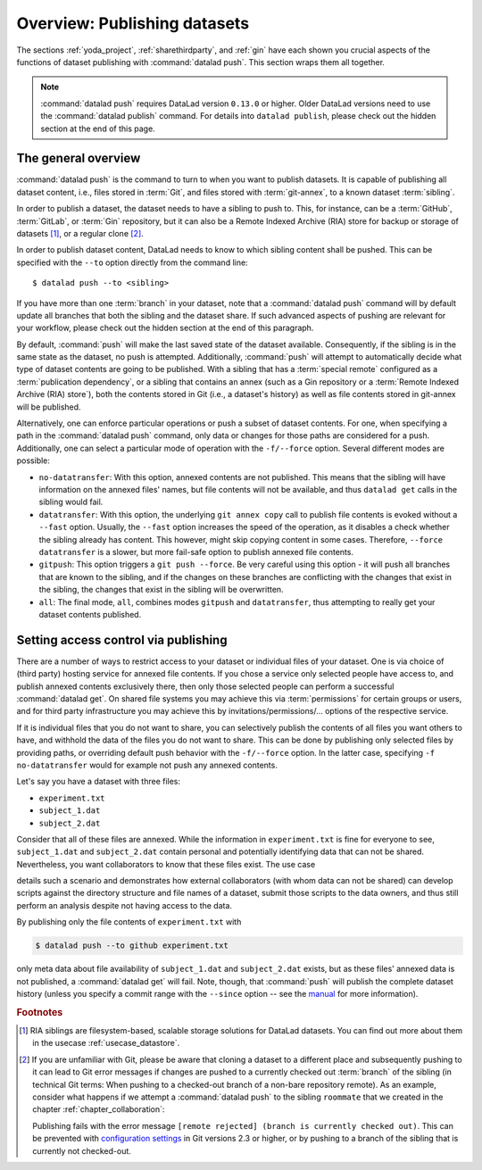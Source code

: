 Overview: Publishing datasets
-----------------------------

The sections :ref:`yoda_project`, :ref:`sharethirdparty`, and :ref:`gin` have each
shown you crucial aspects of the functions of dataset publishing with
:command:`datalad push`. This section wraps them all together.

.. note::

   :command:`datalad push` requires DataLad version ``0.13.0`` or higher.
   Older DataLad versions need to use the :command:`datalad publish` command.
   For details into ``datalad publish``, please check out the hidden section at
   the end of this page.

The general overview
^^^^^^^^^^^^^^^^^^^^

:command:`datalad push` is the command to turn to when you want to publish datasets.
It is capable of publishing all dataset content, i.e., files stored in :term:`Git`,
and files stored with :term:`git-annex`, to a known dataset :term:`sibling`.

.. gitusernote::

   The :command:`datalad push` uses ``git push``, and ``git annex copy`` under
   the hood. Publication targets need to either be configured remote Git repositories,
   or git-annex special remotes (if they support data upload).

In order to publish a dataset, the dataset needs to have a sibling to push to.
This, for instance, can be a :term:`GitHub`, :term:`GitLab`, or :term:`Gin`
repository, but it can also be a Remote Indexed Archive (RIA) store for backup
or storage of datasets [#f1]_, or a regular clone [#f2]_.

.. findoutmore:: all of the ways to configure siblings

   - Add an existing repository as a sibling with the :command:`datalad siblings`
     command. Here are common examples::

        # to a remote repository
        $ datalad siblings add --name github-repo --url <url.to.github>
        # to a local path
        $ datalad siblings add --name local-sibling --url /path/to/sibling/ds
        # to a clone on an SSH-accessible machine
        $ datalad siblings add --name server-sibling --url [user@]hostname:/path/to/sibling/ds

   - Create a sibling on an external hosting service from scratch, right from
     within your repository:
     This can be done with the commands :command:`create-sibling-github` (for GitHub)
     or :command:`create-siblings-gitlab` (for GitLab), or
     :command:`create-sibling-ria` (for a remote indexed archive dataset store [#f1]_).
     Note that :command:`create-sibling-ria` can add an existing store as a sibling
     or create a new one from scratch

In order to publish dataset content, DataLad needs to know to which sibling
content shall be pushed. This can be specified with the ``--to`` option directly
from the command line::

   $ datalad push --to <sibling>

If you have more than one :term:`branch` in your dataset, note that a
:command:`datalad push` command will by default update all branches that both
the sibling and the dataset share. If such advanced aspects of pushing are
relevant for your workflow, please check out the hidden section at the end of
this paragraph.

By default, :command:`push` will make the last saved state of the dataset
available. Consequently, if the sibling is in the same state as the dataset,
no push is attempted.
Additionally, :command:`push` will attempt to automatically decide what type
of dataset contents are going to be published. With a sibling that has a
:term:`special remote` configured as a :term:`publication dependency`,
or a sibling that contains an annex (such as a Gin repository or a
:term:`Remote Indexed Archive (RIA) store`), both the contents
stored in Git (i.e., a dataset's history) as well as file contents stored in
git-annex will be published.

Alternatively, one can enforce particular operations or push a subset of dataset
contents. For one, when specifying a path in the :command:`datalad push` command,
only data or changes for those paths are considered for a push.
Additionally, one can select a particular mode of operation with the ``-f/--force``
option. Several different modes are possible:

- ``no-datatransfer``: With this option, annexed contents are not published. This
  means that the sibling will have information on the annexed files' names, but
  file contents will not be available, and thus ``datalad get`` calls in the
  sibling would fail.
- ``datatransfer``: With this option, the underlying ``git annex copy`` call to
  publish file contents is evoked without a ``--fast`` option. Usually, the
  ``--fast`` option increases the speed of the operation, as it disables a check
  whether the sibling already has content. This however, might skip copying content
  in some cases. Therefore, ``--force datatransfer`` is a slower, but more fail-safe
  option to publish annexed file contents.
- ``gitpush``: This option triggers a ``git push --force``. Be very careful using
  this option - it will push all branches that are known to the sibling, and if
  the changes on these branches are conflicting with the changes that exist in
  the sibling, the changes that exist in the sibling will be overwritten.
- ``all``: The final mode, ``all``, combines modes ``gitpush`` and ``datatransfer``,
  thus attempting to really get your dataset contents published.

.. findoutmore:: Details on push for Gitusers

   The commands :command:`git push` and :command:`datalad push` appear similar,
   but there are crucial differences between them. Depending on how well you
   know Git, and how complex your DataLad workflows are, you should be aware of
   them to pick the correct command for your use case.

   If you have more than one :term:`branch` in your dataset, a
   :command:`datalad push --to <sibling>` will update all branches that the
   sibling already has. In other words, :command:`push` honors Git's
   configuration of upstream branches, so whenever there is any branch
   configured for push, it will push those, and all of them.
   If you only want to push a single branch, you will need
   to `configure push targets <https://git-scm.com/docs/git-push>`_ , or use
   :command:`git push <sibling> <branch>`/
   :command:`git push -u <sibling> <branch>` syntax.





Setting access control via publishing
^^^^^^^^^^^^^^^^^^^^^^^^^^^^^^^^^^^^^

There are a number of ways to restrict access to your dataset or individual
files of your dataset. One is via choice of (third party) hosting service
for annexed file contents.
If you chose a service only selected people have access to, and publish annexed
contents exclusively there, then only those selected people can perform a
successful :command:`datalad get`. On shared file systems you may achieve
this via :term:`permissions` for certain groups or users, and for third party
infrastructure you may achieve this by invitations/permissions/... options
of the respective service.

If it is individual files that you do not want to share, you can selectively
publish the contents of all files you want others to have, and withhold the data
of the files you do not want to share. This can be done by publishing only
selected files by providing paths, or overriding default push behavior with
the ``-f/--force`` option. In the latter case, specifying ``-f no-datatransfer``
would for example not push any annexed contents.

Let's say you have a dataset with three files:

- ``experiment.txt``
- ``subject_1.dat``
- ``subject_2.dat``

Consider that all of these files are annexed. While the information in
``experiment.txt`` is fine for everyone to see, ``subject_1.dat`` and
``subject_2.dat`` contain personal and potentially identifying data that
can not be shared. Nevertheless, you want collaborators to know that these
files exist. The use case

.. todo::

  Write use case "external researcher without data access"

details such a scenario and demonstrates how external collaborators (with whom data
can not be shared) can develop scripts against the directory structure and
file names of a dataset, submit those scripts to the data owners, and thus still perform an
analysis despite not having access to the data.

By publishing only the file contents of ``experiment.txt`` with

.. code-block:: bash

  $ datalad push --to github experiment.txt

only meta data about file availability of ``subject_1.dat`` and ``subject_2.dat``
exists, but as these files' annexed data is not published, a :command:`datalad get`
will fail. Note, though, that :command:`push` will publish the complete
dataset history (unless you specify a commit range with the ``--since`` option
-- see the `manual <http://docs.datalad.org/en/latest/generated/man/datalad-push.html>`_
for more information).


.. rubric:: Footnotes

.. [#f1]  RIA siblings are filesystem-based, scalable storage solutions for
          DataLad datasets. You can find out more about them in the usecase
          :ref:`usecase_datastore`.

.. [#f2] If you are unfamiliar with Git, please be aware that cloning a dataset
         to a different place and subsequently pushing to it can lead to Git
         error messages if changes are pushed to a currently checked out
         :term:`branch` of the sibling (in technical Git terms: When pushing to
         a checked-out branch of a non-bare repository remote).
         As an example, consider what happens
         if we attempt a :command:`datalad push` to the sibling ``roommate``
         that we created in the chapter :ref:`chapter_collaboration`:

         .. runrecord:: _examples/DL-101-141-101
            :language: console
            :workdir: dl-101/DataLad-101

            $ datalad push --to roommate

         Publishing fails with the error message
         ``[remote rejected] (branch is currently checked out)``.
         This can be prevented with
         `configuration settings <https://github.blog/2015-02-06-git-2-3-has-been-released/>`_
         in Git versions 2.3 or higher, or by pushing to a branch of the sibling
         that is currently not checked-out.